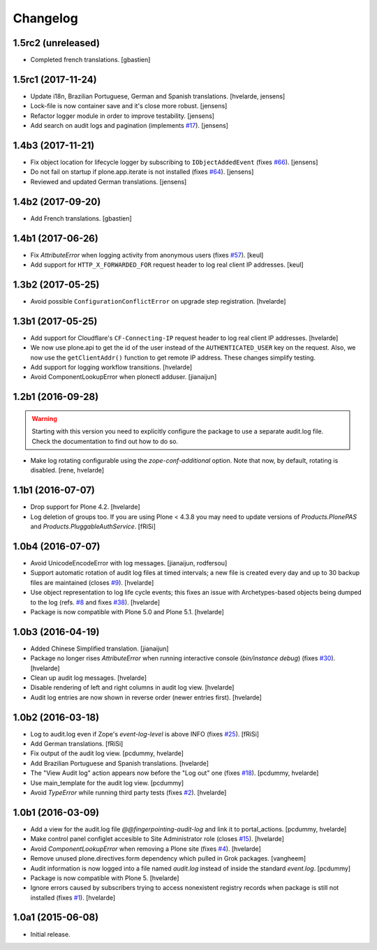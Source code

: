 Changelog
=========

1.5rc2 (unreleased)
-------------------

- Completed french translations.
  [gbastien]


1.5rc1 (2017-11-24)
-------------------

- Update i18n, Brazilian Portuguese, German and Spanish translations.
  [hvelarde, jensens]

- Lock-file is now container save and it's close more robust.
  [jensens]

- Refactor logger module in order to improve testability.
  [jensens]

- Add search on audit logs and pagination (implements `#17 <https://github.com/collective/collective.fingerpointing/issues/17>`_).
  [jensens]


1.4b3 (2017-11-21)
------------------

- Fix object location for lifecycle logger by subscribing to ``IObjectAddedEvent`` (fixes `#66 <https://github.com/collective/collective.fingerpointing/issues/66>`_).
  [jensens]

- Do not fail on startup if plone.app.iterate is not installed (fixes `#64 <https://github.com/collective/collective.fingerpointing/issues/64>`_).
  [jensens]

- Reviewed and updated German translations.
  [jensens]


1.4b2 (2017-09-20)
------------------

- Add French translations.
  [gbastien]


1.4b1 (2017-06-26)
------------------

- Fix `AttributeError` when logging activity from anonymous users (fixes `#57 <https://github.com/collective/collective.fingerpointing/issues/57>`_).
  [keul]

- Add support for ``HTTP_X_FORWARDED_FOR`` request header to log real client IP addresses.
  [keul]


1.3b2 (2017-05-25)
------------------

- Avoid possible ``ConfigurationConflictError`` on upgrade step registration.
  [hvelarde]


1.3b1 (2017-05-25)
------------------

- Add support for Cloudflare's ``CF-Connecting-IP`` request header to log real client IP addresses.
  [hvelarde]

- We now use plone.api to get the id of the user instead of the ``AUTHENTICATED_USER`` key on the request.
  Also, we now use the ``getClientAddr()`` function to get remote IP address.
  These changes simplify testing.

- Add support for logging workflow transitions.
  [hvelarde]

- Avoid ComponentLookupError when plonectl adduser.
  [jianaijun]


1.2b1 (2016-09-28)
------------------

.. Warning::
    Starting with this version you need to explicitly configure the package to use a separate audit.log file.
    Check the documentation to find out how to do so.

- Make log rotating configurable using the `zope-conf-additional` option.
  Note that now, by default, rotating is disabled.
  [rene, hvelarde]


1.1b1 (2016-07-07)
------------------

- Drop support for Plone 4.2.
  [hvelarde]

- Log deletion of groups too.
  If you are using Plone < 4.3.8 you may need to update versions of `Products.PlonePAS` and `Products.PluggableAuthService`.
  [fRiSi]


1.0b4 (2016-07-07)
------------------

- Avoid UnicodeEncodeError with log messages.
  [jianaijun, rodfersou]

- Support automatic rotation of audit log files at timed intervals;
  a new file is created every day and up to 30 backup files are maintained (closes `#9`_).
  [hvelarde]

- Use object representation to log life cycle events;
  this fixes an issue with Archetypes-based objects being dumped to the log (refs. `#8`_ and fixes `#38`_).
  [hvelarde]

- Package is now compatible with Plone 5.0 and Plone 5.1.
  [hvelarde]


1.0b3 (2016-04-19)
------------------

- Added Chinese Simplified translation. [jianaijun]

- Package no longer rises `AttributeError` when running interactive console (`bin/instance debug`) (fixes `#30`_).
  [hvelarde]

- Clean up audit log messages.
  [hvelarde]

- Disable rendering of left and right columns in audit log view.
  [hvelarde]

- Audit log entries are now shown in reverse order (newer entries first).
  [hvelarde]


1.0b2 (2016-03-18)
------------------

- Log to audit.log even if Zope's `event-log-level` is above INFO (fixes `#25`_).
  [fRiSi]

- Add German translations.
  [fRiSi]

- Fix output of the audit log view.
  [pcdummy, hvelarde]

- Add Brazilian Portuguese and Spanish translations.
  [hvelarde]

- The "View Audit log" action appears now before the "Log out" one (fixes `#18`_).
  [pcdummy, hvelarde]

- Use main_template for the audit log view.
  [pcdummy]

- Avoid `TypeError` while running third party tests (fixes `#2`_).
  [hvelarde]


1.0b1 (2016-03-09)
------------------

- Add a view for the audit.log file `@@fingerpointing-audit-log` and link it to portal_actions.
  [pcdummy, hvelarde]

- Make control panel configlet accesible to Site Administrator role (closes `#15`_).
  [hvelarde]

- Avoid `ComponentLookupError` when removing a Plone site (fixes `#4`_).
  [hvelarde]

- Remove unused plone.directives.form dependency which pulled in Grok packages.
  [vangheem]

- Audit information is now logged into a file named `audit.log` instead of inside the standard `event.log`.
  [pcdummy]

- Package is now compatible with Plone 5.
  [hvelarde]

- Ignore errors caused by subscribers trying to access nonexistent registry records when package is still not installed (fixes `#1`_).
  [hvelarde]


1.0a1 (2015-06-08)
------------------

- Initial release.

.. _`#1`: https://github.com/collective/collective.fingerpointing/issues/1
.. _`#2`: https://github.com/collective/collective.fingerpointing/issues/2
.. _`#4`: https://github.com/collective/collective.fingerpointing/issues/4
.. _`#8`: https://github.com/collective/collective.fingerpointing/issues/8
.. _`#9`: https://github.com/collective/collective.fingerpointing/issues/9
.. _`#15`: https://github.com/collective/collective.fingerpointing/issues/15
.. _`#18`: https://github.com/collective/collective.fingerpointing/issues/18
.. _`#25`: https://github.com/collective/collective.fingerpointing/issues/25
.. _`#30`: https://github.com/collective/collective.fingerpointing/issues/30
.. _`#38`: https://github.com/collective/collective.fingerpointing/issues/38
